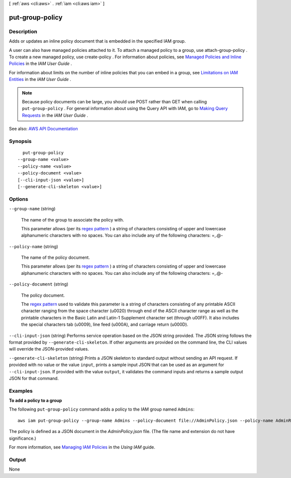 [ :ref:`aws <cli:aws>` . :ref:`iam <cli:aws iam>` ]

.. _cli:aws iam put-group-policy:


****************
put-group-policy
****************



===========
Description
===========



Adds or updates an inline policy document that is embedded in the specified IAM group.

 

A user can also have managed policies attached to it. To attach a managed policy to a group, use  attach-group-policy . To create a new managed policy, use  create-policy . For information about policies, see `Managed Policies and Inline Policies <http://docs.aws.amazon.com/IAM/latest/UserGuide/policies-managed-vs-inline.html>`_ in the *IAM User Guide* .

 

For information about limits on the number of inline policies that you can embed in a group, see `Limitations on IAM Entities <http://docs.aws.amazon.com/IAM/latest/UserGuide/LimitationsOnEntities.html>`_ in the *IAM User Guide* .

 

.. note::

   

  Because policy documents can be large, you should use POST rather than GET when calling ``put-group-policy`` . For general information about using the Query API with IAM, go to `Making Query Requests <http://docs.aws.amazon.com/IAM/latest/UserGuide/IAM_UsingQueryAPI.html>`_ in the *IAM User Guide* .

   



See also: `AWS API Documentation <https://docs.aws.amazon.com/goto/WebAPI/iam-2010-05-08/PutGroupPolicy>`_


========
Synopsis
========

::

    put-group-policy
  --group-name <value>
  --policy-name <value>
  --policy-document <value>
  [--cli-input-json <value>]
  [--generate-cli-skeleton <value>]




=======
Options
=======

``--group-name`` (string)


  The name of the group to associate the policy with.

   

  This parameter allows (per its `regex pattern <http://wikipedia.org/wiki/regex>`_ ) a string of characters consisting of upper and lowercase alphanumeric characters with no spaces. You can also include any of the following characters: =,.@-

  

``--policy-name`` (string)


  The name of the policy document.

   

  This parameter allows (per its `regex pattern <http://wikipedia.org/wiki/regex>`_ ) a string of characters consisting of upper and lowercase alphanumeric characters with no spaces. You can also include any of the following characters: =,.@-

  

``--policy-document`` (string)


  The policy document.

   

  The `regex pattern <http://wikipedia.org/wiki/regex>`_ used to validate this parameter is a string of characters consisting of any printable ASCII character ranging from the space character (\u0020) through end of the ASCII character range as well as the printable characters in the Basic Latin and Latin-1 Supplement character set (through \u00FF). It also includes the special characters tab (\u0009), line feed (\u000A), and carriage return (\u000D).

  

``--cli-input-json`` (string)
Performs service operation based on the JSON string provided. The JSON string follows the format provided by ``--generate-cli-skeleton``. If other arguments are provided on the command line, the CLI values will override the JSON-provided values.

``--generate-cli-skeleton`` (string)
Prints a JSON skeleton to standard output without sending an API request. If provided with no value or the value ``input``, prints a sample input JSON that can be used as an argument for ``--cli-input-json``. If provided with the value ``output``, it validates the command inputs and returns a sample output JSON for that command.



========
Examples
========

**To add a policy to a group**

The following ``put-group-policy`` command adds a policy to the IAM group named ``Admins``::

  aws iam put-group-policy --group-name Admins --policy-document file://AdminPolicy.json --policy-name AdminRoot

The policy is defined as a JSON document in the *AdminPolicy.json* file. (The file name and extension do not have
significance.)

For more information, see `Managing IAM Policies`_ in the *Using IAM* guide.

.. _`Managing IAM Policies`: http://docs.aws.amazon.com/IAM/latest/UserGuide/ManagingPolicies.html



======
Output
======

None